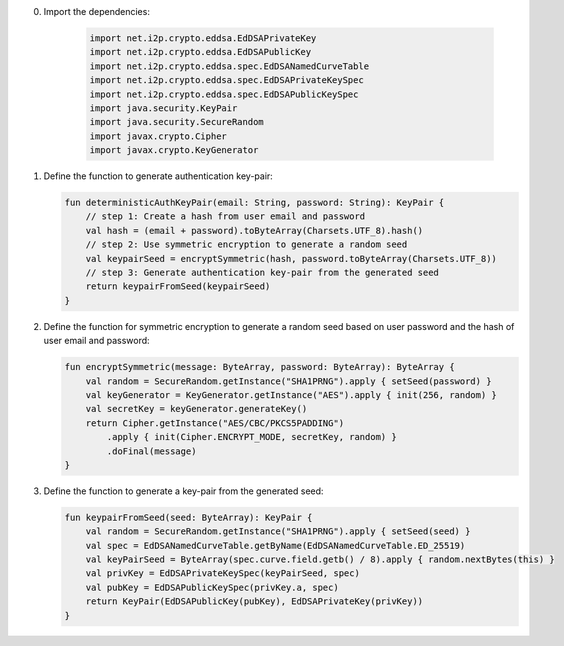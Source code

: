 0. Import the dependencies:
   
    .. code-block:: java

       import net.i2p.crypto.eddsa.EdDSAPrivateKey
       import net.i2p.crypto.eddsa.EdDSAPublicKey
       import net.i2p.crypto.eddsa.spec.EdDSANamedCurveTable
       import net.i2p.crypto.eddsa.spec.EdDSAPrivateKeySpec
       import net.i2p.crypto.eddsa.spec.EdDSAPublicKeySpec
       import java.security.KeyPair
       import java.security.SecureRandom
       import javax.crypto.Cipher
       import javax.crypto.KeyGenerator

1. Define the function to generate authentication key-pair:

   .. code-block:: kotlin

      fun deterministicAuthKeyPair(email: String, password: String): KeyPair {
          // step 1: Create a hash from user email and password
          val hash = (email + password).toByteArray(Charsets.UTF_8).hash()
          // step 2: Use symmetric encryption to generate a random seed
          val keypairSeed = encryptSymmetric(hash, password.toByteArray(Charsets.UTF_8))
          // step 3: Generate authentication key-pair from the generated seed
          return keypairFromSeed(keypairSeed)
      }

2. Define the function for symmetric encryption to generate a random seed based on user password and the hash of user email and password:

   .. code-block:: kotlin

      fun encryptSymmetric(message: ByteArray, password: ByteArray): ByteArray {
          val random = SecureRandom.getInstance("SHA1PRNG").apply { setSeed(password) }
          val keyGenerator = KeyGenerator.getInstance("AES").apply { init(256, random) }
          val secretKey = keyGenerator.generateKey()
          return Cipher.getInstance("AES/CBC/PKCS5PADDING")
              .apply { init(Cipher.ENCRYPT_MODE, secretKey, random) }
              .doFinal(message)
      }

3. Define the function to generate a key-pair from the generated seed:

   .. code-block:: kotlin

      fun keypairFromSeed(seed: ByteArray): KeyPair {
          val random = SecureRandom.getInstance("SHA1PRNG").apply { setSeed(seed) }
          val spec = EdDSANamedCurveTable.getByName(EdDSANamedCurveTable.ED_25519)
          val keyPairSeed = ByteArray(spec.curve.field.getb() / 8).apply { random.nextBytes(this) }
          val privKey = EdDSAPrivateKeySpec(keyPairSeed, spec)
          val pubKey = EdDSAPublicKeySpec(privKey.a, spec)
          return KeyPair(EdDSAPublicKey(pubKey), EdDSAPrivateKey(privKey))
      }